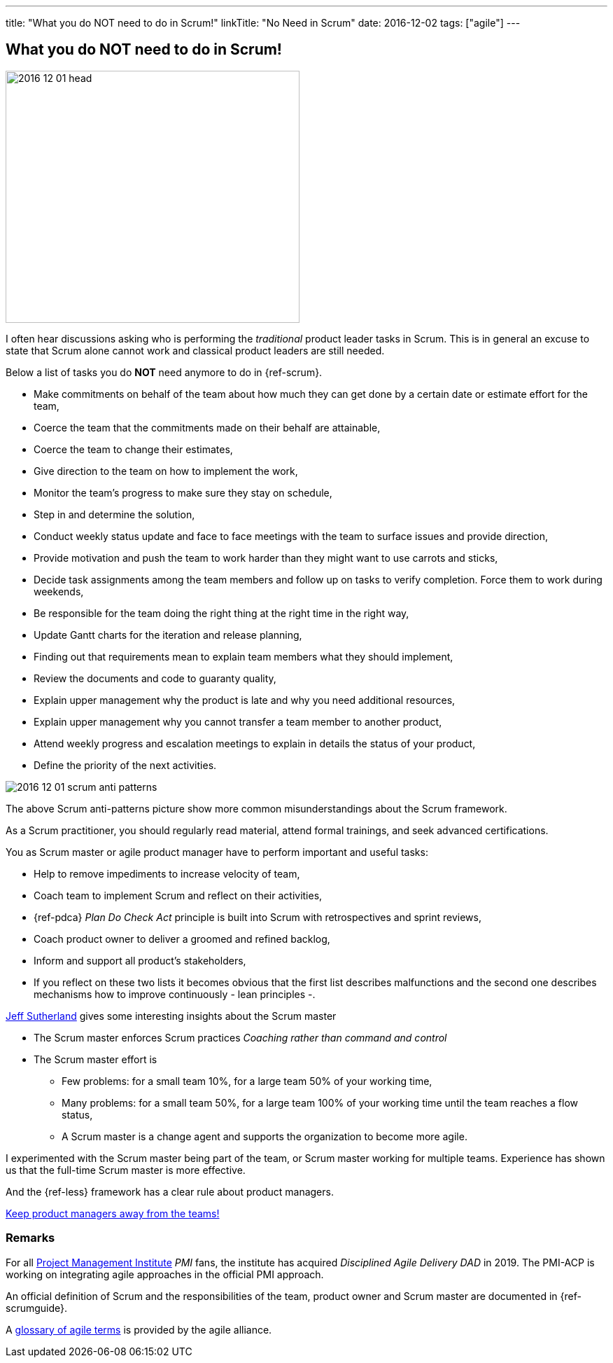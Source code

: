 ---
title: "What you do NOT need to do in Scrum!"
linkTitle: "No Need in Scrum"
date: 2016-12-02
tags: ["agile"]
---

== What you do NOT need to do in Scrum!
:author: Marcel Baumann
:email: <marcel.baumann@tangly.net>
:homepage: https://www.tangly.net/
:company: https://www.tangly.net/[tangly llc]

image::2016-12-01-head.jpg[width=420,height=360,role=left]
I often hear discussions asking who is performing the _traditional_ product leader tasks in Scrum.
This is in general an excuse to state that Scrum alone cannot work and classical product leaders are still needed.

Below a list of tasks you do *NOT* need anymore to do in {ref-scrum}.

* Make commitments on behalf of the team about how much they can get done by a certain date or estimate effort for the team,
* Coerce the team that the commitments made on their behalf are attainable,
* Coerce the team to change their estimates,
* Give direction to the team on how to implement the work,
* Monitor the team's progress to make sure they stay on schedule,
* Step in and determine the solution,
* Conduct weekly status update and face to face meetings with the team to surface issues and provide direction,
* Provide motivation and push the team to work harder than they might want to use carrots and sticks,
* Decide task assignments among the team members and follow up on tasks to verify completion.
Force them to work during weekends,
* Be responsible for the team doing the right thing at the right time in the right way,
* Update Gantt charts for the iteration and release planning,
* Finding out that requirements mean to explain team members what they should implement,
* Review the documents and code to guaranty quality,
* Explain upper management why the product is late and why you need additional resources,
* Explain upper management why you cannot transfer a team member to another product,
* Attend weekly progress and escalation meetings to explain in details the status of your product,
* Define the priority of the next activities.

image::2016-12-01-scrum-anti-patterns.jpg[role=center]
The above Scrum anti-patterns picture show more common misunderstandings about the Scrum framework.

As a Scrum practitioner, you should regularly read material, attend formal trainings, and seek advanced certifications.

You as Scrum master or agile product manager have to perform important and useful tasks:

* Help to remove impediments to increase velocity of team,
* Coach team to implement Scrum and reflect on their activities,
* {ref-pdca} _Plan Do Check Act_ principle is built into Scrum with retrospectives and sprint reviews,
* Coach product owner to deliver a groomed and refined backlog,
* Inform and support all product's stakeholders,
* If you reflect on these two lists it becomes obvious that the first list describes malfunctions and the second one describes mechanisms how to improve continuously - lean principles -.

https://en.wikipedia.org/wiki/Jeff_Sutherland[Jeff Sutherland] gives some interesting insights about the Scrum master

* The Scrum master enforces Scrum practices _Coaching rather than command and control_
* The Scrum master effort is
** Few problems: for a small team 10%, for a large team 50% of your working time,
** Many problems: for a small team 50%, for a large team 100% of your working time until the team reaches a flow status,
** A Scrum master is a change agent and supports the organization to become more agile.

I experimented with the Scrum master being part of the team, or Scrum master working for multiple teams.
Experience has shown us that the full-time Scrum master is more effective.

And the {ref-less} framework has a clear rule about product managers.

[.text-center]
https://less.works/less/adoption/getting-started.html[Keep product managers away from the teams!]

=== Remarks

For all https://www.pmi.org/[Project Management Institute] _PMI_ fans, the institute has acquired _Disciplined Agile Delivery_ _DAD_ in 2019.
The PMI-ACP is working on integrating agile approaches in the official PMI approach.

An official definition of Scrum and the responsibilities of the team, product owner and Scrum master are documented in {ref-scrumguide}.

A https://www.agilealliance.org/agile101/agile-glossary/[glossary of agile terms] is provided by the agile alliance.

